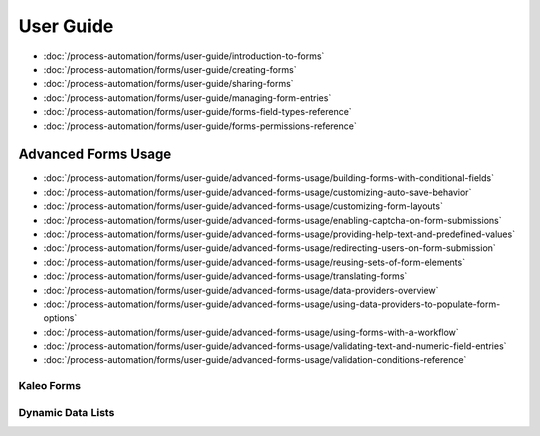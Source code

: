 User Guide
==========

-  :doc:`/process-automation/forms/user-guide/introduction-to-forms`
-  :doc:`/process-automation/forms/user-guide/creating-forms`
-  :doc:`/process-automation/forms/user-guide/sharing-forms`
-  :doc:`/process-automation/forms/user-guide/managing-form-entries`
-  :doc:`/process-automation/forms/user-guide/forms-field-types-reference`
-  :doc:`/process-automation/forms/user-guide/forms-permissions-reference`

Advanced Forms Usage
--------------------

-  :doc:`/process-automation/forms/user-guide/advanced-forms-usage/building-forms-with-conditional-fields`
-  :doc:`/process-automation/forms/user-guide/advanced-forms-usage/customizing-auto-save-behavior`
-  :doc:`/process-automation/forms/user-guide/advanced-forms-usage/customizing-form-layouts`
-  :doc:`/process-automation/forms/user-guide/advanced-forms-usage/enabling-captcha-on-form-submissions`
-  :doc:`/process-automation/forms/user-guide/advanced-forms-usage/providing-help-text-and-predefined-values`
-  :doc:`/process-automation/forms/user-guide/advanced-forms-usage/redirecting-users-on-form-submission`
-  :doc:`/process-automation/forms/user-guide/advanced-forms-usage/reusing-sets-of-form-elements`
-  :doc:`/process-automation/forms/user-guide/advanced-forms-usage/translating-forms`
-  :doc:`/process-automation/forms/user-guide/advanced-forms-usage/data-providers-overview`
-  :doc:`/process-automation/forms/user-guide/advanced-forms-usage/using-data-providers-to-populate-form-options`
-  :doc:`/process-automation/forms/user-guide/advanced-forms-usage/using-forms-with-a-workflow`
-  :doc:`/process-automation/forms/user-guide/advanced-forms-usage/validating-text-and-numeric-field-entries`
-  :doc:`/process-automation/forms/user-guide/advanced-forms-usage/validation-conditions-reference`

Kaleo Forms
~~~~~~~~~~~

Dynamic Data Lists
~~~~~~~~~~~~~~~~~~